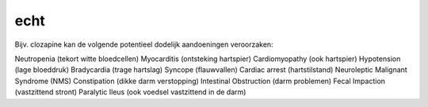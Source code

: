 .. _echt:

echt
####

Bijv. clozapine kan de volgende potentieel dodelijk aandoeningen veroorzaken:

Neutropenia (tekort witte bloedcellen)
Myocarditis (ontsteking hartspier)
Cardiomyopathy (ook hartspier)
Hypotension (lage bloeddruk)
Bradycardia (trage hartslag)
Syncope (flauwvallen)
Cardiac arrest (hartstilstand)
Neuroleptic Malignant Syndrome (NMS)
Constipation (dikke darm verstopping)
Intestinal Obstruction (darm problemen)
Fecal Impaction (vastzittend stront)
Paralytic Ileus (ook voedsel vastzittend in de darm)
